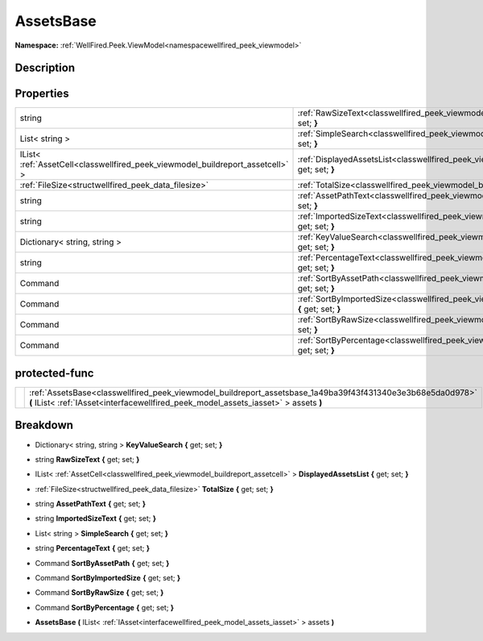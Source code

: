 .. _classwellfired_peek_viewmodel_buildreport_assetsbase:

AssetsBase
===========

**Namespace:** :ref:`WellFired.Peek.ViewModel<namespacewellfired_peek_viewmodel>`

Description
------------



Properties
-----------

+---------------------------------------------------------------------------------+--------------------------------------------------------------------------------------------------------------------------------------------+
|string                                                                           |:ref:`RawSizeText<classwellfired_peek_viewmodel_buildreport_assetsbase_1ab17d0f01f48237d72d7dcce28c465109>` **{** get; set; **}**           |
+---------------------------------------------------------------------------------+--------------------------------------------------------------------------------------------------------------------------------------------+
|List< string >                                                                   |:ref:`SimpleSearch<classwellfired_peek_viewmodel_buildreport_assetsbase_1a5770f1616977bc1bf5747ce26696c3c5>` **{** get; set; **}**          |
+---------------------------------------------------------------------------------+--------------------------------------------------------------------------------------------------------------------------------------------+
|IList< :ref:`AssetCell<classwellfired_peek_viewmodel_buildreport_assetcell>` >   |:ref:`DisplayedAssetsList<classwellfired_peek_viewmodel_buildreport_assetsbase_1adfd54af58663e76f80fe57bfc8a85629>` **{** get; set; **}**   |
+---------------------------------------------------------------------------------+--------------------------------------------------------------------------------------------------------------------------------------------+
|:ref:`FileSize<structwellfired_peek_data_filesize>`                              |:ref:`TotalSize<classwellfired_peek_viewmodel_buildreport_assetsbase_1ae3437aef0c573ed7b7e148d7d73ae598>` **{** get; set; **}**             |
+---------------------------------------------------------------------------------+--------------------------------------------------------------------------------------------------------------------------------------------+
|string                                                                           |:ref:`AssetPathText<classwellfired_peek_viewmodel_buildreport_assetsbase_1a0b724c562860fb62c7980eb6df06a7ad>` **{** get; set; **}**         |
+---------------------------------------------------------------------------------+--------------------------------------------------------------------------------------------------------------------------------------------+
|string                                                                           |:ref:`ImportedSizeText<classwellfired_peek_viewmodel_buildreport_assetsbase_1a33b0b046ed472ca07569f157e66c53ae>` **{** get; set; **}**      |
+---------------------------------------------------------------------------------+--------------------------------------------------------------------------------------------------------------------------------------------+
|Dictionary< string, string >                                                     |:ref:`KeyValueSearch<classwellfired_peek_viewmodel_buildreport_assetsbase_1a0d0027fcd6f30d2462a2d7c47acb00bd>` **{** get; set; **}**        |
+---------------------------------------------------------------------------------+--------------------------------------------------------------------------------------------------------------------------------------------+
|string                                                                           |:ref:`PercentageText<classwellfired_peek_viewmodel_buildreport_assetsbase_1a8194e0f522fb0077b4d88440c5f22bd4>` **{** get; set; **}**        |
+---------------------------------------------------------------------------------+--------------------------------------------------------------------------------------------------------------------------------------------+
|Command                                                                          |:ref:`SortByAssetPath<classwellfired_peek_viewmodel_buildreport_assetsbase_1a5c645f58301b3e0d303918262264afd9>` **{** get; set; **}**       |
+---------------------------------------------------------------------------------+--------------------------------------------------------------------------------------------------------------------------------------------+
|Command                                                                          |:ref:`SortByImportedSize<classwellfired_peek_viewmodel_buildreport_assetsbase_1a69c780d1966c859404ba59ddde30e9df>` **{** get; set; **}**    |
+---------------------------------------------------------------------------------+--------------------------------------------------------------------------------------------------------------------------------------------+
|Command                                                                          |:ref:`SortByRawSize<classwellfired_peek_viewmodel_buildreport_assetsbase_1abf74a4918af048064f56511645def2da>` **{** get; set; **}**         |
+---------------------------------------------------------------------------------+--------------------------------------------------------------------------------------------------------------------------------------------+
|Command                                                                          |:ref:`SortByPercentage<classwellfired_peek_viewmodel_buildreport_assetsbase_1afb1db36133f806efc614beda640358fc>` **{** get; set; **}**      |
+---------------------------------------------------------------------------------+--------------------------------------------------------------------------------------------------------------------------------------------+

protected-func
---------------

+-------------+----------------------------------------------------------------------------------------------------------------------------------------------------------------------------------------------------+
|             |:ref:`AssetsBase<classwellfired_peek_viewmodel_buildreport_assetsbase_1a49ba39f43f431340e3e3b68e5da0d978>` **(** IList< :ref:`IAsset<interfacewellfired_peek_model_assets_iasset>` > assets **)**   |
+-------------+----------------------------------------------------------------------------------------------------------------------------------------------------------------------------------------------------+

Breakdown
----------

.. _classwellfired_peek_viewmodel_buildreport_assetsbase_1a0d0027fcd6f30d2462a2d7c47acb00bd:

- Dictionary< string, string > **KeyValueSearch** **{** get; set; **}**

.. _classwellfired_peek_viewmodel_buildreport_assetsbase_1ab17d0f01f48237d72d7dcce28c465109:

- string **RawSizeText** **{** get; set; **}**

.. _classwellfired_peek_viewmodel_buildreport_assetsbase_1adfd54af58663e76f80fe57bfc8a85629:

- IList< :ref:`AssetCell<classwellfired_peek_viewmodel_buildreport_assetcell>` > **DisplayedAssetsList** **{** get; set; **}**

.. _classwellfired_peek_viewmodel_buildreport_assetsbase_1ae3437aef0c573ed7b7e148d7d73ae598:

- :ref:`FileSize<structwellfired_peek_data_filesize>` **TotalSize** **{** get; set; **}**

.. _classwellfired_peek_viewmodel_buildreport_assetsbase_1a0b724c562860fb62c7980eb6df06a7ad:

- string **AssetPathText** **{** get; set; **}**

.. _classwellfired_peek_viewmodel_buildreport_assetsbase_1a33b0b046ed472ca07569f157e66c53ae:

- string **ImportedSizeText** **{** get; set; **}**

.. _classwellfired_peek_viewmodel_buildreport_assetsbase_1a5770f1616977bc1bf5747ce26696c3c5:

- List< string > **SimpleSearch** **{** get; set; **}**

.. _classwellfired_peek_viewmodel_buildreport_assetsbase_1a8194e0f522fb0077b4d88440c5f22bd4:

- string **PercentageText** **{** get; set; **}**

.. _classwellfired_peek_viewmodel_buildreport_assetsbase_1a5c645f58301b3e0d303918262264afd9:

- Command **SortByAssetPath** **{** get; set; **}**

.. _classwellfired_peek_viewmodel_buildreport_assetsbase_1a69c780d1966c859404ba59ddde30e9df:

- Command **SortByImportedSize** **{** get; set; **}**

.. _classwellfired_peek_viewmodel_buildreport_assetsbase_1abf74a4918af048064f56511645def2da:

- Command **SortByRawSize** **{** get; set; **}**

.. _classwellfired_peek_viewmodel_buildreport_assetsbase_1afb1db36133f806efc614beda640358fc:

- Command **SortByPercentage** **{** get; set; **}**

.. _classwellfired_peek_viewmodel_buildreport_assetsbase_1a49ba39f43f431340e3e3b68e5da0d978:

-  **AssetsBase** **(** IList< :ref:`IAsset<interfacewellfired_peek_model_assets_iasset>` > assets **)**

